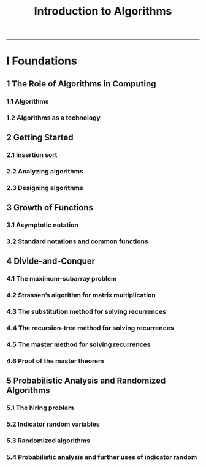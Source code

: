 #+TITLE: Introduction to Algorithms
-------

#+BEGIN_COMMENT

- *TODO*
  + Simple web site.
  + C helpers.

#+END_COMMENT

* I Foundations
** 1 The Role of Algorithms in Computing
*** 1.1 Algorithms
*** 1.2 Algorithms as a technology
** 2 Getting Started
*** 2.1 Insertion sort
*** 2.2 Analyzing algorithms
*** 2.3 Designing algorithms
** 3 Growth of Functions
*** 3.1 Asymptotic notation
*** 3.2 Standard notations and common functions
** 4 Divide-and-Conquer
*** 4.1 The maximum-subarray problem
*** 4.2 Strassen’s algorithm for matrix multiplication
*** 4.3 The substitution method for solving recurrences
*** 4.4 The recursion-tree method for solving recurrences
*** 4.5 The master method for solving recurrences
*** 4.6 Proof of the master theorem
** 5 Probabilistic Analysis and Randomized Algorithms
*** 5.1 The hiring problem
*** 5.2 Indicator random variables
*** 5.3 Randomized algorithms
*** 5.4 Probabilistic analysis and further uses of indicator random
